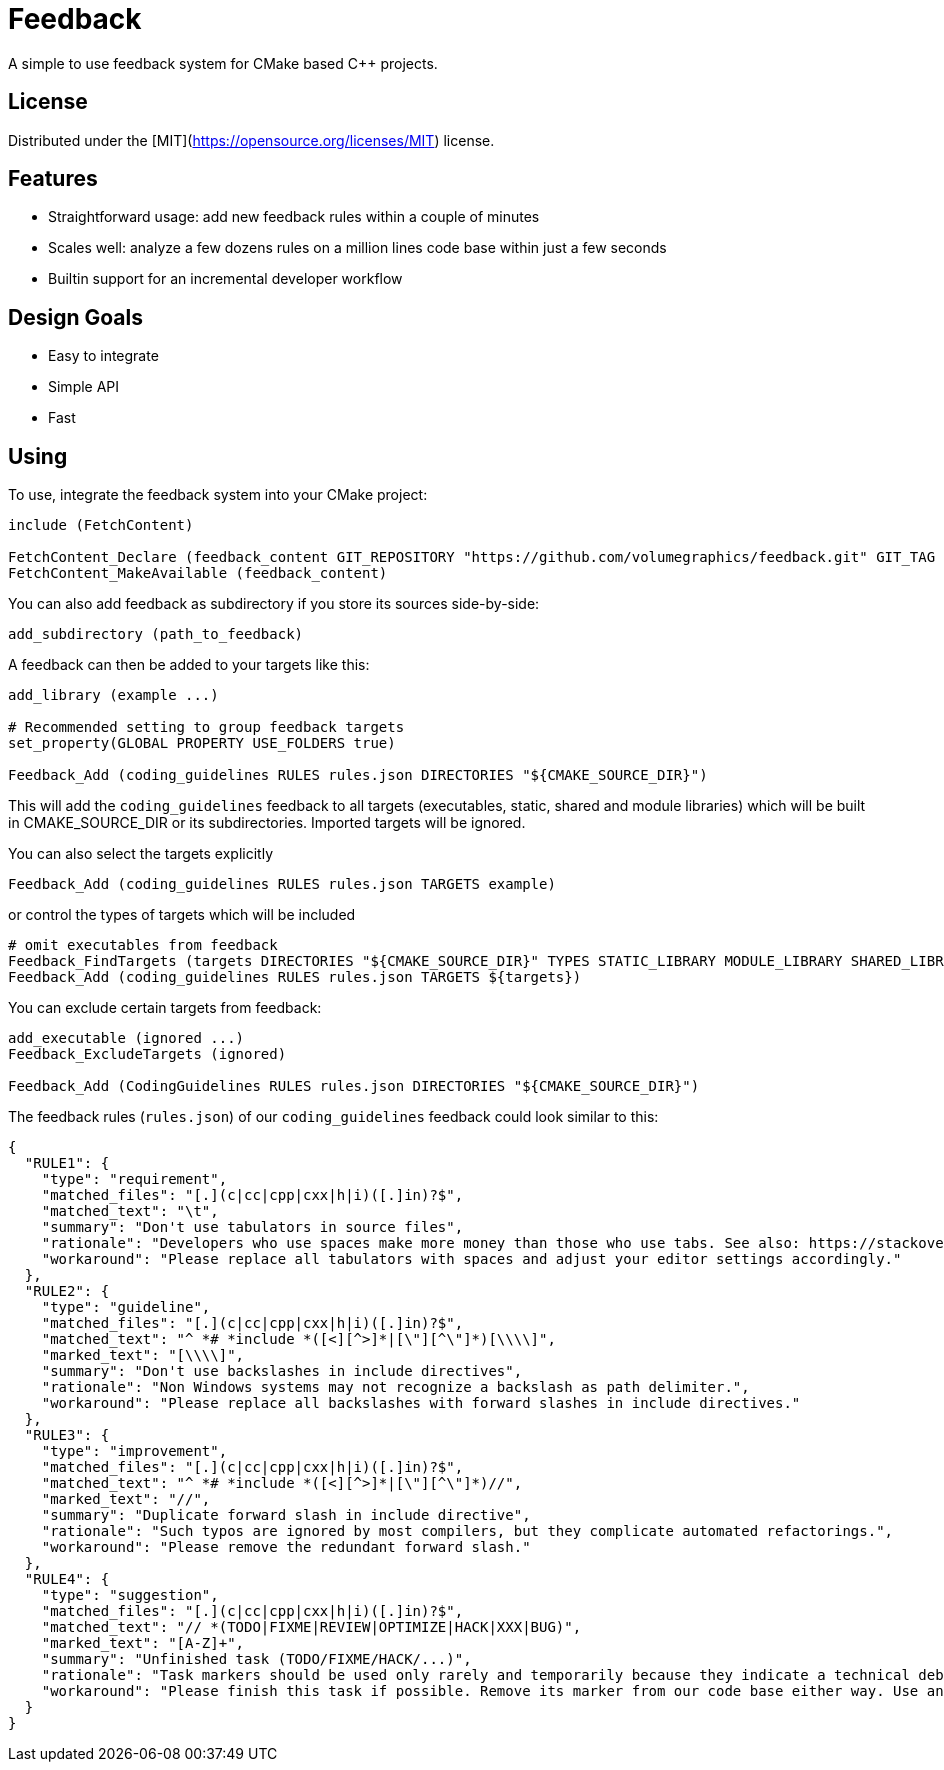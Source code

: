 = Feedback

// tag::intro[]

[.tagline]
A simple to use feedback system for CMake based C++ projects.

[horizontal.shields]

// end::intro[]

== License

// tag::license[]

Distributed under the [MIT](https://opensource.org/licenses/MIT) license.

// end::license[]

== Features

// tag::features[]

* Straightforward usage: add new feedback rules within a couple of minutes
* Scales well: analyze a few dozens rules on a million lines code base within just a few seconds
* Builtin support for an incremental developer workflow

// end::features[]

== Design Goals

// tag::goals[]

* Easy to integrate
* Simple API
* Fast

// end::goals[]

== Using

// tag::using[]

To use, integrate the feedback system into your CMake project:

[source,cmake]
----
include (FetchContent)

FetchContent_Declare (feedback_content GIT_REPOSITORY "https://github.com/volumegraphics/feedback.git" GIT_TAG 1.0.0)
FetchContent_MakeAvailable (feedback_content)
----

You can also add feedback as subdirectory if you store its sources side-by-side:

[source,cmake]
----
add_subdirectory (path_to_feedback)
----

A feedback can then be added to your targets like this:

[source,cmake]
----
add_library (example ...)

# Recommended setting to group feedback targets
set_property(GLOBAL PROPERTY USE_FOLDERS true)

Feedback_Add (coding_guidelines RULES rules.json DIRECTORIES "${CMAKE_SOURCE_DIR}")
----

This will add the `coding_guidelines` feedback to all targets (executables, static, shared and module libraries) which will be built in CMAKE_SOURCE_DIR or its subdirectories.
Imported targets will be ignored.

You can also select the targets explicitly

[source,cmake]
----
Feedback_Add (coding_guidelines RULES rules.json TARGETS example)
----

or control the types of targets which will be included

[source,cmake]
----
# omit executables from feedback
Feedback_FindTargets (targets DIRECTORIES "${CMAKE_SOURCE_DIR}" TYPES STATIC_LIBRARY MODULE_LIBRARY SHARED_LIBRARY)
Feedback_Add (coding_guidelines RULES rules.json TARGETS ${targets})
----

You can exclude certain targets from feedback:

[source,cmake]
----
add_executable (ignored ...)
Feedback_ExcludeTargets (ignored)

Feedback_Add (CodingGuidelines RULES rules.json DIRECTORIES "${CMAKE_SOURCE_DIR}")
----

The feedback rules (`rules.json`) of our `coding_guidelines` feedback could look similar to this:

[source,json]
----
{
  "RULE1": {
    "type": "requirement",
    "matched_files": "[.](c|cc|cpp|cxx|h|i)([.]in)?$",
    "matched_text": "\t",
    "summary": "Don't use tabulators in source files",
    "rationale": "Developers who use spaces make more money than those who use tabs. See also: https://stackoverflow.blog/2017/06/15/developers-use-spaces-make-money-use-tabs/",
    "workaround": "Please replace all tabulators with spaces and adjust your editor settings accordingly."
  },
  "RULE2": {
    "type": "guideline",
    "matched_files": "[.](c|cc|cpp|cxx|h|i)([.]in)?$",
    "matched_text": "^ *# *include *([<][^>]*|[\"][^\"]*)[\\\\]",
    "marked_text": "[\\\\]",
    "summary": "Don't use backslashes in include directives",
    "rationale": "Non Windows systems may not recognize a backslash as path delimiter.",
    "workaround": "Please replace all backslashes with forward slashes in include directives."
  },
  "RULE3": {
    "type": "improvement",
    "matched_files": "[.](c|cc|cpp|cxx|h|i)([.]in)?$",
    "matched_text": "^ *# *include *([<][^>]*|[\"][^\"]*)//",
    "marked_text": "//",
    "summary": "Duplicate forward slash in include directive",
    "rationale": "Such typos are ignored by most compilers, but they complicate automated refactorings.",
    "workaround": "Please remove the redundant forward slash."
  },
  "RULE4": {
    "type": "suggestion",
    "matched_files": "[.](c|cc|cpp|cxx|h|i)([.]in)?$",
    "matched_text": "// *(TODO|FIXME|REVIEW|OPTIMIZE|HACK|XXX|BUG)",
    "marked_text": "[A-Z]+",
    "summary": "Unfinished task (TODO/FIXME/HACK/...)",
    "rationale": "Task markers should be used only rarely and temporarily because they indicate a technical debt and will be forgotton eventually.",
    "workaround": "Please finish this task if possible. Remove its marker from our code base either way. Use an issue tracker like JIRA for important tasks."
  }
}
----

// end::using[]
